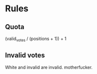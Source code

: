 * Rules
** Quota
   (valid_votes / (positions + 1)) + 1
   
** Invalid votes
   White and invalid are invalid. motherfucker.

